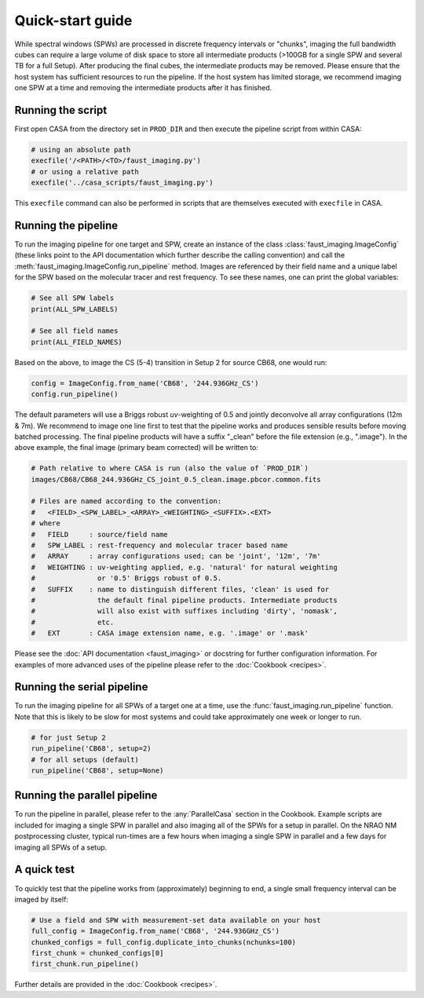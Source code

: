 Quick-start guide
=================
While spectral windows (SPWs) are processed in discrete frequency intervals or
"chunks", imaging the full bandwidth cubes can require a large volume of disk
space to store all intermediate products (>100GB for a single SPW and several
TB for a full Setup). After producing the final cubes, the intermediate
products may be removed. Please ensure that the host system has sufficient
resources to run the pipeline. If the host system has limited storage, we
recommend imaging one SPW at a time and removing the intermediate products
after it has finished.


Running the script
------------------
First open CASA from the directory set in ``PROD_DIR`` and then execute the
pipeline script from within CASA:

.. code-block:: python

   # using an absolute path
   execfile('/<PATH>/<TO>/faust_imaging.py')
   # or using a relative path
   execfile('../casa_scripts/faust_imaging.py')

This ``execfile`` command can also be performed in scripts that are themselves
executed with ``execfile`` in CASA.


Running the pipeline
--------------------
To run the imaging pipeline for one target and SPW, create an instance of the
class :class:`faust_imaging.ImageConfig` (these links point to the API
documentation which further describe the calling convention) and call the
:meth:`faust_imaging.ImageConfig.run_pipeline` method. Images are referenced by
their field name and a unique label for the SPW based on the molecular tracer
and rest frequency. To see these names, one can print the global variables:

.. code-block:: python

   # See all SPW labels
   print(ALL_SPW_LABELS)

   # See all field names
   print(ALL_FIELD_NAMES)

Based on the above, to image the CS (5-4) transition in Setup 2 for source
CB68, one would run:

.. code-block:: python

   config = ImageConfig.from_name('CB68', '244.936GHz_CS')
   config.run_pipeline()

The default parameters will use a Briggs robust *uv*-weighting of 0.5 and
jointly deconvolve all array configurations (12m & 7m). We recommend to image
one line first to test that the pipeline works and produces sensible results
before moving batched processing. The final pipeline products will have a
suffix "_clean" before the file extension (e.g., ".image"). In the above
example, the final image (primary beam corrected) will be written to:

.. code-block:: bash

   # Path relative to where CASA is run (also the value of `PROD_DIR`)
   images/CB68/CB68_244.936GHz_CS_joint_0.5_clean.image.pbcor.common.fits

   # Files are named according to the convention:
   #   <FIELD>_<SPW_LABEL>_<ARRAY>_<WEIGHTING>_<SUFFIX>.<EXT>
   # where
   #   FIELD     : source/field name
   #   SPW_LABEL : rest-frequency and molecular tracer based name
   #   ARRAY     : array configurations used; can be 'joint', '12m', '7m'
   #   WEIGHTING : uv-weighting applied, e.g. 'natural' for natural weighting
   #               or '0.5' Briggs robust of 0.5.
   #   SUFFIX    : name to distinguish different files, 'clean' is used for
   #               the default final pipeline products. Intermediate products
   #               will also exist with suffixes including 'dirty', 'nomask',
   #               etc.
   #   EXT       : CASA image extension name, e.g. '.image' or '.mask'

Please see the :doc:`API documentation <faust_imaging>` or docstring for
further configuration information. For examples of more advanced uses
of the pipeline please refer to the :doc:`Cookbook <recipes>`.


Running the serial pipeline
---------------------------
To run the imaging pipeline for all SPWs of a target one at a time, use the
:func:`faust_imaging.run_pipeline` function. Note that this is likely to be
slow for most systems and could take approximately one week or longer to run.

.. code-block:: python

   # for just Setup 2
   run_pipeline('CB68', setup=2)
   # for all setups (default)
   run_pipeline('CB68', setup=None)


Running the parallel pipeline
-----------------------------
To run the pipeline in parallel, please refer to the :any:`ParallelCasa`
section in the Cookbook. Example scripts are included for imaging a single
SPW in parallel and also imaging all of the SPWs for a setup in parallel.
On the NRAO NM postprocessing cluster, typical run-times are a few hours
when imaging a single SPW in parallel and a few days for imaging all SPWs
of a setup.


.. _Quick Test:

A quick test
------------
To quickly test that the pipeline works from (approximately) beginning to end,
a single small frequency interval can be imaged by itself:

.. code-block:: python

   # Use a field and SPW with measurement-set data available on your host
   full_config = ImageConfig.from_name('CB68', '244.936GHz_CS')
   chunked_configs = full_config.duplicate_into_chunks(nchunks=100)
   first_chunk = chunked_configs[0]
   first_chunk.run_pipeline()

Further details are provided in the :doc:`Cookbook <recipes>`.


